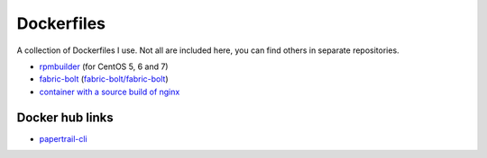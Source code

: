 ###########
Dockerfiles
###########

.. image:: https://circleci.com/gh/gvangool/dockerfiles.svg?style=svg
    :target: https://circleci.com/gh/gvangool/dockerfiles

A collection of Dockerfiles I use. Not all are included here, you can find
others in separate repositories.

- `rpmbuilder <https://github.com/gvangool/docker-rpmbuilder>`_ (for CentOS 5,
  6 and 7)
- `fabric-bolt <https://github.com/gvangool/docker-fabric-bolt>`_
  (`fabric-bolt/fabric-bolt
  <https://github.com/gvangool/docker-fabric-bolt>`_)
- `container with a source build of nginx
  <https://github.com/gvangool/docker-nginx-src>`_

Docker hub links
================
- `papertrail-cli <https://hub.docker.com/r/gvangool/papertrail-cli/>`_
